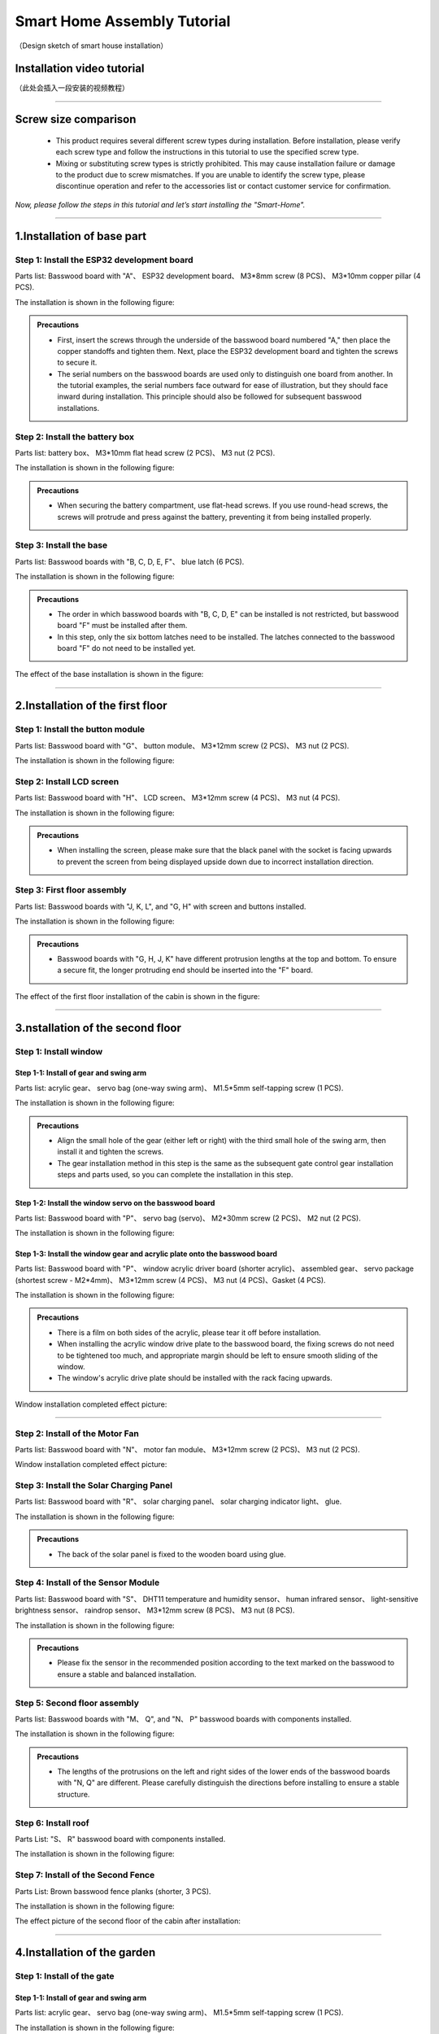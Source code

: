 Smart Home Assembly Tutorial
============================

.. figure:: _static/1/1.SmartHome.png
   :alt: The effect picture of the cabin installation
   :align: center

   （Design sketch of smart house installation）


Installation video tutorial
---------------------------
（此处会插入一段安装的视频教程）

----

Screw size comparison
---------------------

 - This product requires several different screw types during installation. Before installation, please verify each screw type and follow the instructions in this tutorial to use the specified screw type.
 - Mixing or substituting screw types is strictly prohibited. This may cause installation failure or damage to the product due to screw mismatches. If you are unable to identify the screw type, please discontinue operation and refer to the accessories list or contact customer service for confirmation.

.. figure:: _static/1/2.Screw.png
   :alt: Screw comparison
   :align: center

*Now, please follow the steps in this tutorial and let’s start installing the "Smart-Home".*

----

1.Installation of base part
--------------------------

Step 1: Install the ESP32 development board
~~~~~~~~~~~~~~~~~~~~~~~~~~~~~~~~~~~~~~~~~~~

Parts list: Basswood board with "A"、 ESP32 development board、 M3*8mm screw (8 PCS)、 M3*10mm copper pillar (4 PCS).

The installation is shown in the following figure:

.. image:: _static/1/3.ESP322.png
   :alt: ESP32 development board installation
   :align: center

.. raw:: html

   <div style="margin-top: 30px;"></div>

.. admonition:: Precautions

 - First, insert the screws through the underside of the basswood board numbered "A," then place the copper standoffs and tighten them. Next, place the ESP32 development board and tighten the screws to secure it.
 - The serial numbers on the basswood boards are used only to distinguish one board from another. In the tutorial examples, the serial numbers face outward for ease of illustration, but they should face inward during installation. This principle should also be followed for subsequent basswood installations.

Step 2: Install the battery box
~~~~~~~~~~~~~~~~~~~~~~~~~~~~~~~

Parts list: battery box、 M3*10mm flat head screw (2 PCS)、 M3 nut (2 PCS).

The installation is shown in the following figure:

.. image:: _static/1/4.Battery.png
   :alt: Battery box installation
   :align: center
 

.. admonition:: Precautions

 - When securing the battery compartment, use flat-head screws. If you use round-head screws, the screws will protrude and press against the battery, preventing it from being installed properly.

Step 3: Install the base
~~~~~~~~~~~~~~~~~~~~~~~~

Parts list: Basswood boards with "B, C, D, E, F"、 blue latch (6 PCS).

The installation is shown in the following figure:

.. image:: _static/1/5.Base1.png
   :alt: Base installation1
   :align: center

.. image:: _static/1/6.Base2.png
   :alt: Base installation2
   :align: center
 

.. admonition:: Precautions

 - The order in which basswood boards with "B, C, D, E" can be installed is not restricted, but basswood board "F" must be installed after them.
 - In this step, only the six bottom latches need to be installed. The latches connected to the basswood board "F" do not need to be installed yet.


The effect of the base installation is shown in the figure:

.. image:: _static/1/7.Base_completed.png
   :alt: 底座安装
   :align: center

----

2.Installation of the first floor
-------------------------------

Step 1: Install the button module
~~~~~~~~~~~~~~~~~~~~~~~~~~~~~~~

Parts list: Basswood board with "G"、 button module、 M3*12mm screw (2 PCS)、 M3 nut (2 PCS).


The installation is shown in the following figure:

.. image:: _static/1/8.button.png
   :alt: button
   :align: center


Step 2: Install LCD screen
~~~~~~~~~~~~~~~~~~~~~~~~~~~~~~~

Parts list: Basswood board with "H"、 LCD screen、 M3*12mm screw (4 PCS)、 M3 nut (4 PCS).

The installation is shown in the following figure:

.. image:: _static/1/9.lcd1.png
   :alt: LCD
   :align: center


.. image:: _static/1/10.lcd2.png
   :alt: LCD2
   :align: center
   :width: 600px


.. admonition:: Precautions

 - When installing the screen, please make sure that the black panel with the socket is facing upwards to prevent the screen from being displayed upside down due to incorrect installation direction.

Step 3: First floor assembly
~~~~~~~~~~~~~~~~~~~~~~~~~~~~

Parts list: Basswood boards with "J, K, L", and "G, H" with screen and buttons installed.

The installation is shown in the following figure:

.. image:: _static/1/11.floor1_1.png
   :alt: floor1_1
   :align: center


.. image:: _static/1/12.floor1_2.png
   :alt: floor1_2
   :align: center
 

.. image:: _static/1/13.floor1_3.png
   :alt: floor1_3
   :align: center


.. admonition:: Precautions

 - Basswood boards with "G, H, J, K" have different protrusion lengths at the top and bottom. To ensure a secure fit, the longer protruding end should be inserted into the "F" board.


The effect of the first floor installation of the cabin is shown in the figure:

.. image:: _static/1/14.floor1_completed.png
   :alt: floor1_completed
   :align: center

----

3.nstallation of the second floor
--------------------------------

Step 1: Install window 
~~~~~~~~~~~~~~~~~~~~~~~~~~~

Step 1-1: Install of gear and swing arm
^^^^^^^^^^^^^^^^^^^^^^^^^^^^^^^^^^^^^^^^^^^^
Parts list: acrylic gear、 servo bag (one-way swing arm)、 M1.5*5mm self-tapping screw (1 PCS).

The installation is shown in the following figure:

.. image:: _static/1/15.gear.png
   :alt: window gear
   :align: center

.. admonition:: Precautions

 - Align the small hole of the gear (either left or right) with the third small hole of the swing arm, then install it and tighten the screws.
 - The gear installation method in this step is the same as the subsequent gate control gear installation steps and parts used, so you can complete the installation in this step.

Step 1-2: Install the window servo on the basswood board
^^^^^^^^^^^^^^^^^^^^^^^^^^^^^^^^^^^^^^^^^^^^^^^^^^^^^^^^^
Parts list: Basswood board with "P"、 servo bag (servo)、 M2*30mm screw (2 PCS)、 M2 nut (2 PCS).

The installation is shown in the following figure:

.. image:: _static/1/16.window_sevro.png
   :alt: window sevro
   :align: center


Step 1-3: Install the window gear and acrylic plate onto the basswood board
^^^^^^^^^^^^^^^^^^^^^^^^^^^^^^^^^^^^^^^^^^^^^^^^^^^^^^^^^^^^^^^^^^^^^^^^^^
Parts list: Basswood board with "P"、 window acrylic driver board (shorter acrylic)、 assembled gear、 servo package (shortest screw - M2*4mm)、 M3*12mm screw (4 PCS)、 M3 nut (4 PCS)、Gasket (4 PCS).

The installation is shown in the following figure:

.. image:: _static/1/17.window_acrylic.png
   :alt: window acrylic
   :align: center

.. raw:: html

   <div style="margin-top: 30px;"></div>

.. admonition:: Precautions

 - There is a film on both sides of the acrylic, please tear it off before installation.
 - When installing the acrylic window drive plate to the basswood board, the fixing screws do not need to be tightened too much, and appropriate margin should be left to ensure smooth sliding of the window.
 - The window's acrylic drive plate should be installed with the rack facing upwards.

Window installation completed effect picture:

.. image:: _static/1/18.window_completed.png
   :alt: window completed
   :align: center

----

Step 2: Install of the Motor Fan
~~~~~~~~~~~~~~~~~~~~~~~~~~~~~~~~
Parts list: Basswood board with  "N"、 motor fan module、 M3*12mm screw (2 PCS)、 M3 nut (2 PCS).

Window installation completed effect picture:

.. image:: _static/1/19.fan.png
   :alt: fan
   :align: center
   :width: 600px


Step 3: Install the Solar Charging Panel
~~~~~~~~~~~~~~~~~~~~~~~~~~~~~~~~~~~~~~~~
Parts list: Basswood board with "R"、 solar charging panel、 solar charging indicator light、 glue.

The installation is shown in the following figure:

.. image:: _static/1/20.Solar1.png
   :alt: Solar1
   :align: center

.. raw:: html

   <div style="margin-top: 30px;"></div>

.. admonition:: Precautions

 - The back of the solar panel is fixed to the wooden board using glue.

Step 4: Install of the Sensor Module
~~~~~~~~~~~~~~~~~~~~~~~~~~~~~~~~~~~~
Parts list: Basswood board with "S"、 DHT11 temperature and humidity sensor、 human infrared sensor、 light-sensitive brightness sensor、 raindrop sensor、 M3*12mm screw (8 PCS)、 M3 nut (8 PCS).

The installation is shown in the following figure:

.. image:: _static/1/22.sensor.png
   :alt: sensor
   :align: center


.. admonition:: Precautions

 - Please fix the sensor in the recommended position according to the text marked on the basswood to ensure a stable and balanced installation.



Step 5: Second floor assembly
~~~~~~~~~~~~~~~~~~~~~~~~~~~~~

Parts list: Basswood boards with  "M、 Q", and "N、 P" basswood boards with components installed.

The installation is shown in the following figure:

.. image:: _static/1/23.floor2_1.png
   :alt: floor2_1
   :align: center


.. image:: _static/1/24.floor2_2.png
   :alt: floor2_2
   :align: center

.. admonition:: Precautions

 - The lengths of the protrusions on the left and right sides of the lower ends of the basswood boards with "N, Q" are different. Please carefully distinguish the directions before installing to ensure a stable structure.
 
Step 6: Install roof
~~~~~~~~~~~~~~~~~~~~

Parts List: "S、 R" basswood board with components installed.

The installation is shown in the following figure:

.. image:: _static/1/25.roof.png
   :alt: roof
   :align: center

.. raw:: html

   <div style="margin-top: 30px;"></div>

Step 7: Install of the Second Fence
~~~~~~~~~~~~~~~~~~~~~~~~~~~~~~~~~~~

Parts List: Brown basswood fence planks (shorter, 3 PCS).

The installation is shown in the following figure:

.. image:: _static/1/26.floor2_fence.png
   :alt: floor2 fence
   :align: center


The effect picture of the second floor of the cabin after installation:

.. image:: _static/1/27.floor2_completed.png
   :alt: floor2 completed
   :align: center

----

4.Installation of  the garden
---------------------------

Step 1: Install of the gate
~~~~~~~~~~~~~~~~~~~~~~~~~~~~~~~~~

Step 1-1: Install of gear and swing arm
^^^^^^^^^^^^^^^^^^^^^^^^^^^^^^^^^^^^^^^^^^^^
Parts list: acrylic gear、 servo bag (one-way swing arm)、 M1.5*5mm self-tapping screw (1 PCS).

The installation is shown in the following figure:

.. image:: _static/1/15.gear.png
   :alt: gate gear
   :align: center


.. admonition:: Precautions

 - Align the small hole of the gear (either left or right) with the third small hole of the swing arm, then install it and tighten the screws.
 - The gear installation method here is the same as the window control gear installation steps and parts. If the previous installation has been completed, this step can be ignored.

Step 1-2: Install the gate servo on the basswood board
^^^^^^^^^^^^^^^^^^^^^^^^^^^^^^^^^^^^^^^^^^^^^^^^^^^^^^
Parts list: Basswood board with "T"、 servo bag (servo)、 M2*30mm screw (2 PCS)、 M2 nut (2 PCS).

The installation is shown in the following figure:

.. image:: _static/1/28.door_sevro.png
   :alt: door sevro
   :align: center

.. raw:: html

   <div style="margin-top: 30px;"></div>


Step 1-3: Install the gate gear and acrylic plate onto the basswood board
^^^^^^^^^^^^^^^^^^^^^^^^^^^^^^^^^^^^^^^^^^^^^^^^^^^^^^^^^^^^^^^^^^^^^^^^^^
Parts list: Basswood board with "T"、 gate acrylic driver board (shorter acrylic)、 assembled gear、 servo package (shortest screw - M2*4mm)、 M3*12mm screw (4 PCS)、 M3 nut (4 PCS)、Gasket (4 PCS).

The installation is shown in the following figure:

.. image:: _static/1/29.door_acrylic.png
   :alt: door acrylic
   :align: center

.. raw:: html

   <div style="margin-top: 30px;"></div>


.. admonition:: Precautions

 - There is a film on both sides of the acrylic, please tear it off before installation.
 - When installing the acrylic gate drive plate to the basswood board, the fixing screws do not need to be tightened too much, and appropriate margin should be left to ensure smooth sliding of the window.
 - The gate's acrylic drive plate should be installed with the rack facing upwards.



Step 1-4: Install of RFID sensor module
^^^^^^^^^^^^^^^^^^^^^^^^^^^^^^^^^^^^^^^^^^^^
Parts list: Acrylic door drive board and basswood board "T" with servo installed、 RFID sensor module、 M3*12mm screw (2 PCS)、 M3 nut (2 PCS).

The installation is shown in the following figure:

.. image:: _static/1/30.RFID.png
   :alt: RFID
   :align: center

.. raw:: html

   <div style="margin-top: 30px;"></div>

The effect picture of the gate installation is completed:

.. image:: _static/1/31.door_completed.png
   :alt: door completed
   :align: center



Steps 1-5: Install the gate to the garden
^^^^^^^^^^^^^^^^^^^^^^^^^^^^^^^^^^^^^^^^^^^^
Parts List: Installed servos、 RFID sensor module、 and acrylic basswood board "T".

The installation is shown in the following figure:

.. image:: _static/1/32.door2.png
   :alt: gate
   :align: center

----

.. raw:: html

   <div style="margin-top: 30px;"></div>

Step 2: Install the speech recognition module
~~~~~~~~~~~~~~~~~~~~~~~~~~~~~~~~~~~~~~~~~~~~~~
Parts list: speech recognition module、 green basswood board、 M3*12mm screw (2 PCS)、 M3 nut (2 PCS).

The installation is shown in the following figure:

.. image:: _static/1/33.speech.png
   :alt: speech recognition
   :align: center



Step 3: Install of LED Light Module
~~~~~~~~~~~~~~~~~~~~~~~~~~~~~~~~~~~~~~~~
Parts list: LED light module、 pink basswood board、 M3*12mm screw (2 PCS)、 M3 nut (2 PCS).

The installation is shown in the following figure:

.. image:: _static/1/34.led.png
   :alt: LED
   :align: center



Step 4: Install flowers and trees in the garden
~~~~~~~~~~~~~~~~~~~~~~~~~~~~~~~~~~~~~~~~~~~~~~~~~~
Parts list: Green linden wood board with voice recognition module installed、 pink linden wood board with LED light module installed.

The installation is shown in the following figure:

.. image:: _static/1/35.flower_tree.png
   :alt: flower_tree
   :align: center

.. raw:: html

   <div style="margin-top: 30px;"></div>

   
Step 5: Install the RGB Light Strip
~~~~~~~~~~~~~~~~~~~~~~~~~~~~~~~~~~~~~~
Parts list: RGB light strip、 brown basswood fence board (The longest fence).

The installation is shown in the following figure:

.. image:: _static/1/36.RGB.png
   :alt: RGB
   :align: center


.. admonition:: Precautions

 - First tear off the blue tape on the back of the light strip, and then stick the light strip on the back of the fence.
 - To achieve the best lighting effect, please stick the RGB light strip in the center of the back of the fence.


Step 6: Install of the Garden Fence
~~~~~~~~~~~~~~~~~~~~~~~~~~~~~~~~~~~~~~
Parts list: Brown garden fence basswood planks (2 shorter ones)、 fence with RGB light strip installed.

The installation is shown in the following figure:

.. image:: _static/1/37.garden_fence.png
   :alt: garden fence
   :align: center


.. admonition:: Precautions

 - Please distinguish between the short and long fences. The longer one should be installed next to the gate, and the shorter one should be installed next to the key module.

----

5.Installation of the fixed part of the cabin
--------------------------------------------

Step 1: Attach the base
~~~~~~~~~~~~~~~~~~~~~~~
Parts List: Blue latch (8 PCS).

The installation is shown in the following figure:

.. image:: _static/1/38.latch.png
   :alt: latch
   :align: center

.. raw:: html

   <div style="margin-top: 30px;"></div>

.. admonition:: Precautions

 - Please install and tighten the latch after the sensor element is wired and debugged to ensure normal operation to ensure smooth installation and normal function.



Step 2: Install the windmill blades
~~~~~~~~~~~~~~~~~~~~~~~~~~~~~~~~~~~~~~
Parts List: Blue Windmill Blades.

The installation is shown in the following figure:

.. image:: _static/1/39.fan_blades.png
   :alt: fan blades
   :align: center

.. raw:: html

   <div style="margin-top: 30px;"></div>

Step 3: Install the debug window cover
~~~~~~~~~~~~~~~~~~~~~~~~~~~~~~~~~~~~~~
Parts list: debug window cover、 latch with logo.

The installation is shown in the following figure:

.. image:: _static/1/40.debug_window.png
   :alt: debug window
   :align: center

.. raw:: html

   <div style="margin-top: 30px;"></div>
   
.. admonition:: Precautions

 - This cover is convenient for daily device debugging, wiring inspection, and development board status inspection.

----
